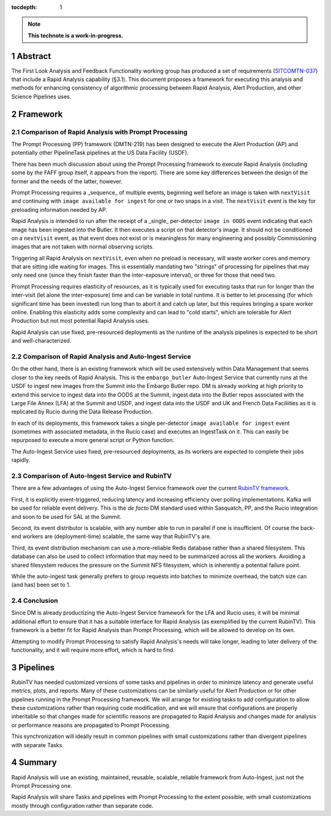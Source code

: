 :tocdepth: 1

.. sectnum::

.. note::

   **This technote is a work-in-progress.**

Abstract
========

The First Look Analysis and Feedback Functionality working group has produced a set of requirements (`SITCOMTN-037`_) that include a Rapid Analysis capability (§3.1).  This document proposes a framework for executing this analysis and methods for enhancing consistency of algorithmic processing between Rapid Analysis, Alert Production, and other Science Pipelines uses.

.. _SITCOMTN-037: https://sitcomtn-037.lsst.io/

Framework
=========

Comparison of Rapid Analysis with Prompt Processing
---------------------------------------------------

The Prompt Processing (PP) framework (DMTN-219) has been designed to execute the Alert Production (AP) and potentially other PipelineTask pipelines at the US Data Facility (USDF).

There has been much discussion about using the Prompt Processing framework to execute Rapid Analysis (including some by the FAFF group itself, it appears from the report).
There are some key differences between the design of the former and the needs of the latter, however.

Prompt Processing requires a _sequence_ of multiple events, beginning well before an image is taken with ``nextVisit`` and continuing with ``image available for ingest`` for one or two snaps in a visit.
The ``nextVisit`` event is the key for preloading information needed by AP.

Rapid Analysis is intended to run after the receipt of a _single_ per-detector ``image in OODS`` event indicating that each image has been ingested into the Butler.
It then executes a script on that detector's image.
It should not be conditioned on a ``nextVisit`` event, as that event does not exist or is meaningless for many engineering and possibly Commissioning images that are not taken with normal observing scripts.

Triggering all Rapid Analysis on ``nextVisit``, even when no preload is necessary, will waste worker cores and memory that are sitting idle waiting for images.
This is essentially mandating two "strings" of processing for pipelines that may only need one (since they finish faster than the inter-exposure interval), or three for those that need two.

Prompt Processing requires elasticity of resources, as it is typically used for executing tasks that run for longer than the inter-visit (let alone the inter-exposure) time and can be variable in total runtime.
It is better to let processing (for which significant time has been invested) run long than to abort it and catch up later, but this requires bringing a spare worker online.
Enabling this elasticity adds some complexity and can lead to "cold starts", which are tolerable for Alert Production but not most potential Rapid Analysis uses.

Rapid Analysis can use fixed, pre-resourced deployments as the runtime of the analysis pipelines is expected to be short and well-characterized.

Comparison of Rapid Analysis and Auto-Ingest Service
----------------------------------------------------

On the other hand, there is an existing framework which will be used extensively within Data Management that seems closer to the key needs of Rapid Analysis.
This is the ``embargo_butler`` Auto-Ingest Service that currently runs at the USDF to ingest new images from the Summit into the Embargo Butler repo.
DM is already working at high priority to extend this service to ingest data into the OODS at the Summit, ingest data into the Butler repos associated with the Large File Annex (LFA) at the Summit and USDF, and ingest data into the USDF and UK and French Data Faciliities as it is replicated by Rucio during the Data Release Production.

In each of its deployments, this framework takes a single per-detector ``image available for ingest`` event (sometimes with associated metadata, in the Rucio case) and executes an IngestTask on it.
This can easily be repurposed to execute a more general script or Python function.

The Auto-Ingest Service uses fixed, pre-resourced deployments, as its workers are expected to complete their jobs rapidly.

Comparison of Auto-Ingest Service and RubinTV
---------------------------------------------

There are a few advantages of using the Auto-Ingest Service framework over the current `RubinTV framework`_.

.. _RubinTV framework: https://github.com/lsst-sitcom/rubintv_production

First, it is explicitly event-triggered, reducing latency and increasing efficiency over polling implementations.
Kafka will be used for reliable event delivery.
This is the *de facto* DM standard used within Sasquatch, PP, and the Rucio integration and soon to be used for SAL at the Summit.

Second, its event distributor is scalable, with any number able to run in parallel if one is insufficient.
Of course the back-end workers are (deployment-time) scalable, the same way that RubinTV's are.

Third, its event distribution mechanism can use a more-reliable Redis database rather than a shared filesystem.
This database can also be used to collect information that may need to be summarized across all the workers.
Avoiding a shared filesystem reduces the pressure on the Summit NFS filesystem, which is inherently a potential failure point.

While the auto-ingest task generally prefers to group requests into batches to minimize overhead, the batch size can (and has) been set to 1.

Conclusion
----------

Since DM is already productizing the Auto-Ingest Service framework for the LFA and Rucio uses, it will be minimal additional effort to ensure that it has a suitable interface for Rapid Analysis (as exemplified by the current RubinTV).
This framework is a better fit for Rapid Analysis than Prompt Processing, which will be allowed to develop on its own.

Attempting to modify Prompt Processing to satisfy Rapid Analysis's needs will take longer, leading to later delivery of the functionality, and it will require more effort, which is hard to find.


Pipelines
=========

RubinTV has needed customized versions of some tasks and pipelines in order to minimize latency and generate useful metrics, plots, and reports.
Many of these customizations can be similarly useful for Alert Production or for other pipelines running in the Prompt Processing framework.
We will arrange for existing tasks to add configuration to allow these customizations rather than requiring code modification, and we will ensure that configurations are properly inheritable so that changes made for scientific reasons are propagated to Rapid Analysis and changes made for analysis or performance reasons are propagated to Prompt Processing.

This synchronization will ideally result in common pipelines with small customizations rather than divergent pipelines with separate Tasks.


Summary
=======

Rapid Analysis will use an existing, maintained, reusable, scalable, reliable framework from Auto-Ingest, just not the Prompt Processing one.

Rapid Analysis will share Tasks and pipelines with Prompt Processing to the extent possible, with small customizations mostly through configuration rather than separate code.


.. Make in-text citations with: :cite:`bibkey`.
.. Uncomment to use citations
.. .. rubric:: References
.. 
.. .. bibliography:: local.bib lsstbib/books.bib lsstbib/lsst.bib lsstbib/lsst-dm.bib lsstbib/refs.bib lsstbib/refs_ads.bib
..    :style: lsst_aa
